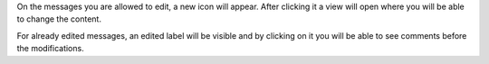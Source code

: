 On the messages you are allowed to edit, a new icon will appear. After
clicking it a view will open where you will be able to change the content.

For already edited messages, an edited label will be visible and by clicking on
it you will be able to see comments before the modifications.
